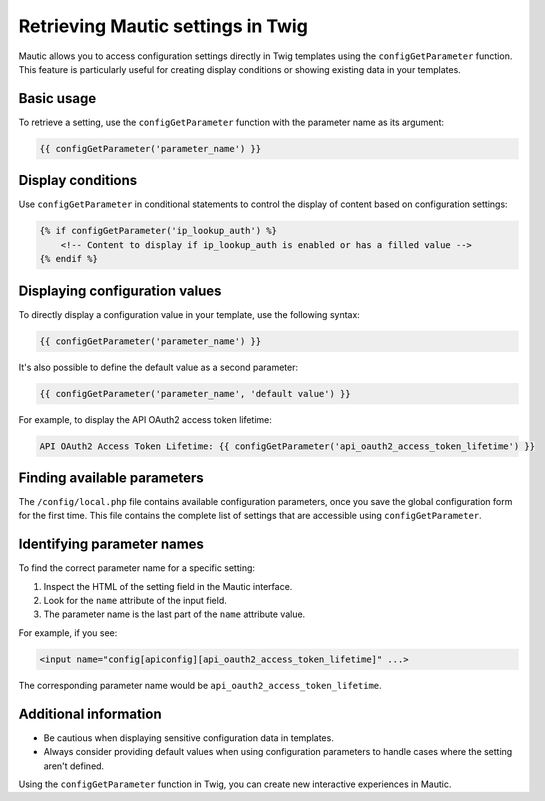 Retrieving Mautic settings in Twig
=============================================

Mautic allows you to access configuration settings directly in Twig templates using the ``configGetParameter`` function. This feature is particularly useful for creating display conditions or showing existing data in your templates.

Basic usage
-----------

To retrieve a setting, use the ``configGetParameter`` function with the parameter name as its argument:

.. code-block:: twig

   {{ configGetParameter('parameter_name') }}

Display conditions
------------------

Use ``configGetParameter`` in conditional statements to control the display of content based on configuration settings:

.. code-block:: twig

   {% if configGetParameter('ip_lookup_auth') %}
       <!-- Content to display if ip_lookup_auth is enabled or has a filled value -->
   {% endif %}

Displaying configuration values
-------------------------------

To directly display a configuration value in your template, use the following syntax:

.. code-block:: twig

   {{ configGetParameter('parameter_name') }}

It's also possible to define the default value as a second parameter:

.. code-block:: twig

   {{ configGetParameter('parameter_name', 'default value') }}

For example, to display the API OAuth2 access token lifetime:

.. code-block:: twig

   API OAuth2 Access Token Lifetime: {{ configGetParameter('api_oauth2_access_token_lifetime') }}

Finding available parameters
----------------------------

The ``/config/local.php`` file contains available configuration parameters, once you save the global configuration form for the first time. This file contains the complete list of settings that are accessible using ``configGetParameter``.

Identifying parameter names
---------------------------

To find the correct parameter name for a specific setting:

1. Inspect the HTML of the setting field in the Mautic interface.
2. Look for the ``name`` attribute of the input field.
3. The parameter name is the last part of the ``name`` attribute value.

For example, if you see:

.. code-block:: html

   <input name="config[apiconfig][api_oauth2_access_token_lifetime]" ...>

The corresponding parameter name would be ``api_oauth2_access_token_lifetime``.

Additional information
----------------------

- Be cautious when displaying sensitive configuration data in templates.
- Always consider providing default values when using configuration parameters to handle cases where the setting aren't defined.

Using the ``configGetParameter`` function in Twig, you can create new interactive experiences in Mautic.
